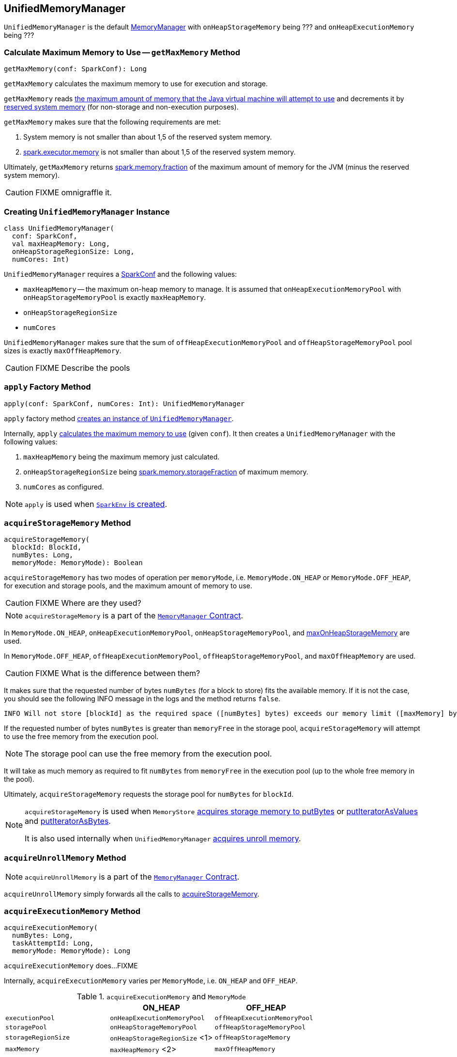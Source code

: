 == [[UnifiedMemoryManager]] UnifiedMemoryManager

`UnifiedMemoryManager` is the default link:spark-MemoryManager.adoc[MemoryManager] with `onHeapStorageMemory` being ??? and `onHeapExecutionMemory` being ???

=== [[getMaxMemory]] Calculate Maximum Memory to Use -- `getMaxMemory` Method

[source, scala]
----
getMaxMemory(conf: SparkConf): Long
----

`getMaxMemory` calculates the maximum memory to use for execution and storage.

`getMaxMemory` reads <<spark_testing_memory, the maximum amount of memory that the Java virtual machine will attempt to use>> and decrements it by <<spark_testing_reservedMemory, reserved system memory>> (for non-storage and non-execution purposes).

`getMaxMemory` makes sure that the following requirements are met:

1. System memory is not smaller than about 1,5 of the reserved system memory.
2. link:spark-executor.adoc#spark_executor_memory[spark.executor.memory] is not smaller than about 1,5 of the reserved system memory.

Ultimately, `getMaxMemory` returns <<spark_memory_fraction, spark.memory.fraction>> of the maximum amount of memory for the JVM (minus the reserved system memory).

CAUTION: FIXME omnigraffle it.

=== [[creating-instance]] Creating `UnifiedMemoryManager` Instance

[source, scala]
----
class UnifiedMemoryManager(
  conf: SparkConf,
  val maxHeapMemory: Long,
  onHeapStorageRegionSize: Long,
  numCores: Int)
----

`UnifiedMemoryManager` requires a link:spark-configuration.adoc[SparkConf] and the following values:

* `maxHeapMemory` -- the maximum on-heap memory to manage. It is assumed that `onHeapExecutionMemoryPool` with `onHeapStorageMemoryPool` is exactly `maxHeapMemory`.
* `onHeapStorageRegionSize`
* `numCores`

`UnifiedMemoryManager` makes sure that the sum of `offHeapExecutionMemoryPool` and `offHeapStorageMemoryPool` pool sizes is exactly `maxOffHeapMemory`.

CAUTION: FIXME Describe the pools

=== [[apply]] `apply` Factory Method

[source, scala]
----
apply(conf: SparkConf, numCores: Int): UnifiedMemoryManager
----

`apply` factory method <<creating-instance, creates an instance of `UnifiedMemoryManager`>>.

Internally, `apply` <<getMaxMemory, calculates the maximum memory to use>> (given `conf`). It then creates a `UnifiedMemoryManager` with the following values:

1. `maxHeapMemory` being the maximum memory just calculated.
2. `onHeapStorageRegionSize` being <<spark_memory_storageFraction, spark.memory.storageFraction>> of maximum memory.
3. `numCores` as configured.

NOTE: `apply` is used when link:spark-sparkenv.adoc#create[`SparkEnv` is created].

=== [[acquireStorageMemory]] `acquireStorageMemory` Method

[source, scala]
----
acquireStorageMemory(
  blockId: BlockId,
  numBytes: Long,
  memoryMode: MemoryMode): Boolean
----

`acquireStorageMemory` has two modes of operation per `memoryMode`, i.e. `MemoryMode.ON_HEAP` or `MemoryMode.OFF_HEAP`, for execution and storage pools, and the maximum amount of memory to use.

CAUTION: FIXME Where are they used?

NOTE: `acquireStorageMemory` is a part of the link:spark-MemoryManager.adoc#acquireStorageMemory[`MemoryManager` Contract].

In `MemoryMode.ON_HEAP`, `onHeapExecutionMemoryPool`, `onHeapStorageMemoryPool`, and <<maxOnHeapStorageMemory, maxOnHeapStorageMemory>> are used.

In `MemoryMode.OFF_HEAP`, `offHeapExecutionMemoryPool`, `offHeapStorageMemoryPool`, and `maxOffHeapMemory` are used.

CAUTION: FIXME What is the difference between them?

It makes sure that the requested number of bytes `numBytes` (for a block to store) fits the available memory. If it is not the case, you should see the following INFO message in the logs and the method returns `false`.

```
INFO Will not store [blockId] as the required space ([numBytes] bytes) exceeds our memory limit ([maxMemory] bytes)
```

If the requested number of bytes `numBytes` is greater than `memoryFree` in the storage pool, `acquireStorageMemory` will attempt to use the free memory from the execution pool.

NOTE: The storage pool can use the free memory from the execution pool.

It will take as much memory as required to fit `numBytes` from `memoryFree` in the execution pool (up to the whole free memory in the pool).

Ultimately, `acquireStorageMemory` requests the storage pool for `numBytes` for `blockId`.

[NOTE]
====
`acquireStorageMemory` is used when `MemoryStore` link:spark-MemoryStore.adoc#putBytes[acquires storage memory to putBytes] or link:spark-MemoryStore.adoc#putIteratorAsValues[putIteratorAsValues] and link:spark-MemoryStore.adoc#putIteratorAsBytes[putIteratorAsBytes].

It is also used internally when `UnifiedMemoryManager` <<acquireUnrollMemory, acquires unroll memory>>.
====

=== [[acquireUnrollMemory]] `acquireUnrollMemory` Method

NOTE: `acquireUnrollMemory` is a part of the link:spark-MemoryManager.adoc#contract[`MemoryManager` Contract].

`acquireUnrollMemory` simply forwards all the calls to <<acquireStorageMemory, acquireStorageMemory>>.

=== [[acquireExecutionMemory]] `acquireExecutionMemory` Method

[source, scala]
----
acquireExecutionMemory(
  numBytes: Long,
  taskAttemptId: Long,
  memoryMode: MemoryMode): Long
----

`acquireExecutionMemory` does...FIXME

Internally, `acquireExecutionMemory` varies per `MemoryMode`, i.e. `ON_HEAP` and `OFF_HEAP`.

.`acquireExecutionMemory` and `MemoryMode`
[options="header",width="100%"]
|======================
|                     | ON_HEAP                     | OFF_HEAP
| `executionPool`     | `onHeapExecutionMemoryPool` | `offHeapExecutionMemoryPool`
| `storagePool`       | `onHeapStorageMemoryPool`   | `offHeapStorageMemoryPool`
| `storageRegionSize` | `onHeapStorageRegionSize` <1>   | `offHeapStorageMemory`
| `maxMemory`         | `maxHeapMemory` <2>             | `maxOffHeapMemory`
|======================
<1> Defined when <<creating-instance, `UnifiedMemoryManager` is created>>.
<2> Defined when <<creating-instance, `UnifiedMemoryManager` is created>>.

NOTE: `acquireExecutionMemory` is a part of the link:spark-MemoryManager.adoc#contract[`MemoryManager` Contract].

CAUTION: FIXME

=== [[maxOnHeapStorageMemory]] `maxOnHeapStorageMemory` Method

[source, scala]
----
maxOnHeapStorageMemory: Long
----

`maxOnHeapStorageMemory` is the difference between `maxHeapMemory` of the `UnifiedMemoryManager` and the memory currently in use in `onHeapExecutionMemoryPool` execution memory pool.

NOTE: `maxOnHeapStorageMemory` is a part of the link:spark-MemoryManager.adoc#contract[`MemoryManager` Contract].

=== [[settings]] Settings

.Spark Properties
[cols="1,1,2",options="header",width="100%"]
|======================
| Spark Property | Default Value | Description
| [[spark_memory_fraction]] `spark.memory.fraction`
| `0.6`
| Fraction of JVM heap space used for execution and storage.

| [[spark_memory_storageFraction]] `spark.memory.storageFraction`
| `0.5`
|

| [[spark_testing_memory]] `spark.testing.memory`
| Java's link:++https://docs.oracle.com/javase/8/docs/api/java/lang/Runtime.html#maxMemory--++[Runtime.getRuntime.maxMemory]
|

| [[spark_testing_reservedMemory]] `spark.testing.reservedMemory`
| `300M` or `0` (with `spark.testing` enabled)
|
|======================
